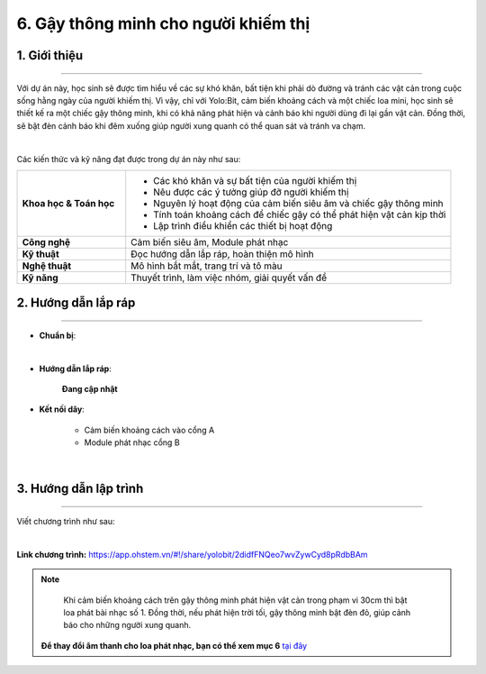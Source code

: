 6. Gậy thông minh cho người khiếm thị
=========

1. Giới thiệu
-----
-----------

Với dự án này, học sinh sẽ được tìm hiểu về các sự khó khăn, bất tiện khi phải dò đường và tránh các vật cản trong cuộc sống hằng ngày của người khiếm thị. Vì vậy, chỉ với Yolo:Bit, cảm biến khoảng cách và một chiếc loa mini, học sinh sẽ thiết kế ra một chiếc gậy thông minh, khi có khả năng phát hiện và cảnh báo khi người dùng đi lại gần vật cản. Đồng thời, sẽ bật đèn cảnh báo khi đêm xuống giúp người xung quanh có thể quan sát và tránh va chạm. 

.. image:: images/gay_thong_minh_4.png
    :scale: 80%
    :align: center 
|

Các kiến thức và kỹ năng đạt được trong dự án này như sau: 

..  csv-table:: 
    :widths: 15, 45

    "**Khoa học & Toán học**", "- Các khó khăn và sự bất tiện của người khiếm thị
    - Nêu được các ý tưởng giúp đỡ người khiếm thị
    - Nguyên lý hoạt động của cảm biến siêu âm và chiếc gậy thông minh
    - Tính toán khoảng cách để chiếc gậy có thể phát hiện vật cản kịp thời
    - Lập trình điều khiển các thiết bị hoạt động"
    "**Công nghệ**", "Cảm biến siêu âm, Module phát nhạc"
    "**Kỹ thuật**", "Đọc hướng dẫn lắp ráp, hoàn thiện mô hình"
    "**Nghệ thuật**", "Mô hình bắt mắt, trang trí và tô màu"
    "**Kỹ năng**", "Thuyết trình, làm việc nhóm, giải quyết vấn đề"


2. Hướng dẫn lắp ráp
----
--------

- **Chuẩn bị**: 

.. image:: images/gay_thong_minh.png
    :scale: 90%
    :align: center 
|

- **Hướng dẫn lắp ráp**:

    **Đang cập nhật**

- **Kết nối dây**:

    + Cảm biến khoảng cách vào cổng A
    + Module phát nhạc cổng B

.. image:: images/gay_thong_minh_3.png
    :scale: 80%
    :align: center 
|

3. Hướng dẫn lập trình
--------
--------

Viết chương trình như sau: 

.. image:: images/gay_thong_minh_2.png
    :scale: 80%
    :align: center 
|

**Link chương trình:** `<https://app.ohstem.vn/#!/share/yolobit/2didfFNQeo7wvZywCyd8pRdbBAm>`_

.. note:: 

    Khi cảm biến khoảng cách trên gậy thông minh phát hiện vật cản trong phạm vi 30cm thì bật loa phát bài nhạc số 1. Đồng thời, nếu phát hiện trời tối, gậy thông minh bật đèn đỏ, giúp cảnh báo cho những người xung quanh. 

   **Để thay đổi âm thanh cho loa phát nhạc, bạn có thể xem mục 6** `tại đây <https://docs.ohstem.vn/en/latest/module/dieu-khien-dong-ngat/nhac.html>`_
